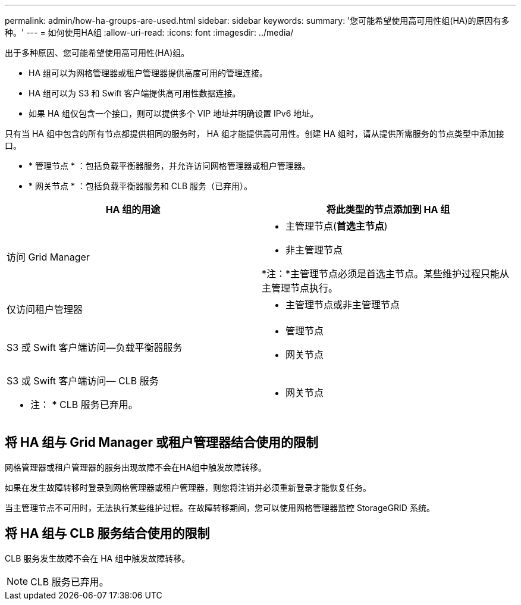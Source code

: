 ---
permalink: admin/how-ha-groups-are-used.html 
sidebar: sidebar 
keywords:  
summary: '您可能希望使用高可用性组(HA)的原因有多种。' 
---
= 如何使用HA组
:allow-uri-read: 
:icons: font
:imagesdir: ../media/


[role="lead"]
出于多种原因、您可能希望使用高可用性(HA)组。

* HA 组可以为网格管理器或租户管理器提供高度可用的管理连接。
* HA 组可以为 S3 和 Swift 客户端提供高可用性数据连接。
* 如果 HA 组仅包含一个接口，则可以提供多个 VIP 地址并明确设置 IPv6 地址。


只有当 HA 组中包含的所有节点都提供相同的服务时， HA 组才能提供高可用性。创建 HA 组时，请从提供所需服务的节点类型中添加接口。

* * 管理节点 * ：包括负载平衡器服务，并允许访问网格管理器或租户管理器。
* * 网关节点 * ：包括负载平衡器服务和 CLB 服务（已弃用）。


[cols="1a,1a"]
|===
| HA 组的用途 | 将此类型的节点添加到 HA 组 


 a| 
访问 Grid Manager
 a| 
* 主管理节点(*首选主节点*)
* 非主管理节点


*注：*主管理节点必须是首选主节点。某些维护过程只能从主管理节点执行。



 a| 
仅访问租户管理器
 a| 
* 主管理节点或非主管理节点




 a| 
S3 或 Swift 客户端访问—负载平衡器服务
 a| 
* 管理节点
* 网关节点




 a| 
S3 或 Swift 客户端访问— CLB 服务

* 注： * CLB 服务已弃用。
 a| 
* 网关节点


|===


== 将 HA 组与 Grid Manager 或租户管理器结合使用的限制

网格管理器或租户管理器的服务出现故障不会在HA组中触发故障转移。

如果在发生故障转移时登录到网格管理器或租户管理器，则您将注销并必须重新登录才能恢复任务。

当主管理节点不可用时，无法执行某些维护过程。在故障转移期间，您可以使用网格管理器监控 StorageGRID 系统。



== 将 HA 组与 CLB 服务结合使用的限制

CLB 服务发生故障不会在 HA 组中触发故障转移。


NOTE: CLB 服务已弃用。
